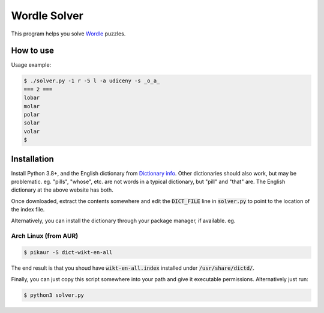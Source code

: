 Wordle Solver
=============

This program helps you solve `Wordle`_ puzzles.

.. _`Wordle`: https://www.powerlanguage.co.uk/wordle/


How to use
----------

Usage example:

.. code-block:: console

 $ ./solver.py -1 r -5 l -a udiceny -s _o_a_
 === 2 ===
 lobar
 molar
 polar
 solar
 volar
 $


Installation
------------

Install Python 3.8+, and the English dictionary from
`Dictionary info`_. Other dictionaries should also work, but may
be problematic. eg. "pills", "whose", etc. are not words in a typical
dictionary, but "pill" and "that" are. The English dictionary at the
above website has both.

Once downloaded, extract the contents somewhere and edit the
:code:`DICT_FILE` line in :code:`solver.py` to point to the location
of the index file.

Alternatively, you can install the dictionary through your package
manager, if available. eg.

Arch Linux (from AUR)
^^^^^^^^^^^^^^^^^^^^^

.. code-block:: console

    $ pikaur -S dict-wikt-en-all


The end result is that you shoud have :code:`wikt-en-all.index`
installed under :code:`/usr/share/dictd/`.

Finally, you can just copy this script somewhere into your path and
give it executable permissions. Alternatively just run:

.. code-block:: console

   $ python3 solver.py

.. _`Dictionary info`: https://www.dictinfo.com/
